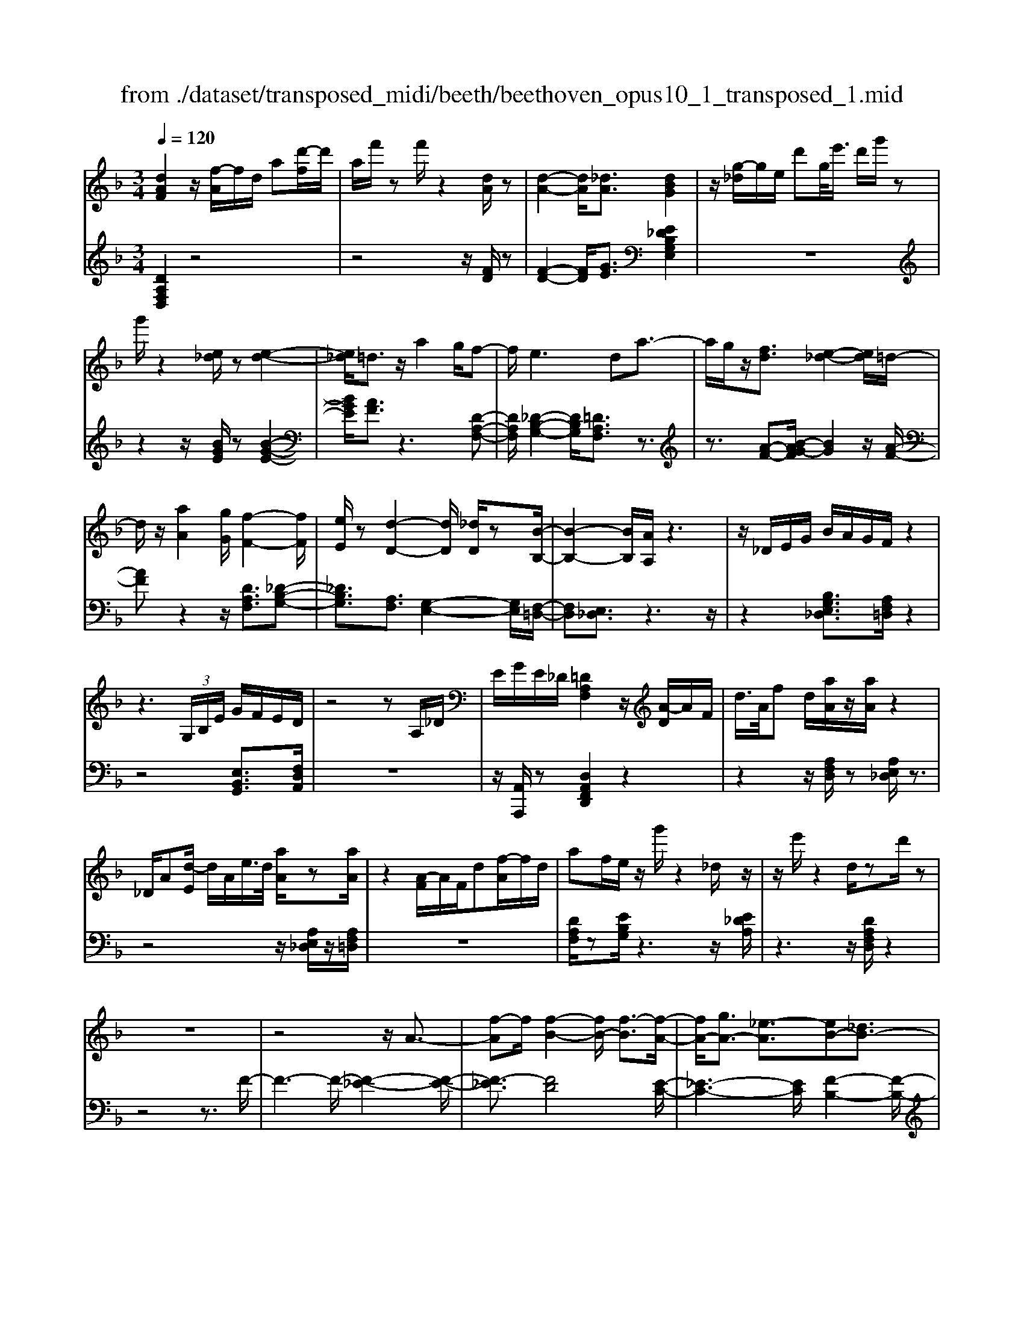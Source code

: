 X: 1
T: from ./dataset/transposed_midi/beeth/beethoven_opus10_1_transposed_1.mid
M: 3/4
L: 1/8
Q:1/4=120
% Last note suggests minor mode tune
K:F % 1 flats
V:1
%%MIDI program 0
[dAF]2 z/2[f-A]/2f/2d/2 a[d'-f]/2d'/2| \
a/2f'/2z f'/2z2[dA]/2z| \
[d-A-]2 [dA]/2[_dA]3/2 [dBG]2| \
z/2[g-_d]/2g/2e/2 d'g/2<e'/2 d'/2g'/2z|
g'/2z2[e_d]/2z [e-d-]2| \
[e_d]/2=d3/2 z/2a2g/2f-| \
f/2e2>d2a3/2-| \
a/2g/2z/2[fd]3/2[e-_d-]2[ed]/2=d/2-|
d/2z/2[aA]2[gG]/2[f-F-]2[fF]/2| \
[eE]/2z[d-D-]2[dD]/2 [_dD]/2z[B-B,-]/2| \
[B-B,-]2 [BB,]/2[AA,]/2z3| \
z/2_D/2E/2G/2 B/2A/2G/2F/2 z2|
z3 (3G,/2B,/2E/2 G/2F/2E/2D/2| \
z4 zA,/2_D/2| \
E/2G/2E/2_D/2 [=DA,F,]2 z/2[A-D]/2A/2F/2| \
d/2>A/2f d/2[aA]/2z/2[aA]/2 z2|
_D/2A[d-E]/2 d/2A/2e/2>d/2 [aA]/2z[aA]/2| \
z2 [A-F]/2A/2F/2d[f-A]/2f/2d/2| \
af/2e/2 z/2g'/2z2_d/2z/2| \
z/2e'/2z2d/2zd'/2z|
z6| \
z4 z/2A3/2-| \
[f-A]f/2[f-B-]2[fB-]/2 [f-B]3/2[f-A-]/2| \
[fA-]/2[gA-]3/2 [_e-A]3/2[eB-][_dB-]3/2|
[dB]3/2z_g3/2- [d'-g]d'/2[d'-=g-]/2| \
[d'g-]2 [d'-g]3/2[d'_g-][_e'g-]3/2| \
[c'-_g]3/2[c'd-][ad-]3/2 [bd]3/2z/2| \
z/2d3/2- [b-d]b/2[b-_e-]2[be-]/2|
[b-_e]3/2[bd-][c'd-]3/2 [_a-d]3/2[a-B-]/2| \
[_aB-]/2[_gB-]3/2 [=g-B]3/2[g=B-][aB-]3/2| \
[f-=B]3/2[fG-][fG-]3/2 [e-G]3/2[e-_A-]/2| \
[e_A-]/2[fA]3/2 [AF]3/2[GE]3/2z|
z3d/2z/2 d/2zd/2-| \
dc3/2z2z/2B/2z/2| \
B/2zB3/2A3/2z3/2| \
 (3d_d=d e/2d/2z  (3c=Bc|
d/2c/2z  (3BAB c/2B/2A-| \
A4- Ac/2f/2-| \
ff4e-| \
e/2z2z/2c3-|
cc/2z/2 c/2z/2g<bb-| \
b3a3/2z3/2| \
z (3ABcd/2 (3efga/2| \
 (3bc'd' e'/2f'3-f'/2-|
f'/2e'3/2 z2 z/2C/2D/2z/2| \
 (3EFG A/2 (3Bcde/2f/2g/2| \
z/2a4f'3/2-| \
f'A,3/2B,3-B,/2-|
B,/2=B,4C3/2-| \
C2- C/2B,/2C/2z/2 z/2z/2C/2B,/2| \
[B,A,]/2 (3A,CF (3CFAc/2A/2c/2| \
z/2 (3fac'f'/2z2F-|
F3A,3/2B,3/2-| \
B,F2<=B,2F-| \
F/2 (3CFE (3F_DF=D/2F/2E/2| \
z/2 (3F=B,FC/2 (3F_EF_D/2F/2|
 (3DFE  (3F=B,F C3/2z/2| \
z/2F/2c/2>A/2 f/2z2F/2=B| \
_A/2f/2z3/2F/2c =A/2f/2z| \
z/2d/2_a f/2=a2f/2f/2z/2|
 (3ccA  (3AFF C/2z3/2| \
z4 z3/2[E-C-]/2| \
[EC][FC]3/2z3z/2| \
z/2[cBGE]3/2 [cBGE]3/2[dA-F-]3/2[c-A-F-]|
[cAF]/2z2z/2[eBG]3/2[eBG]3/2| \
[g-c-A-][gf-c-A-]/2[fc-A-][cA]/2z2z/2[c-B-G-E-]/2| \
[cBGE][cBGE]3/2[d-A-F-][dc-A-F-]/2 [cA-F-][AF]/2z/2| \
z2 [EB,G,]3/2[EB,G,]3/2[G-C-A,-]|
[GF-C-A,-]/2[FC-A,-][CA,]/2 z2 z/2[EB,G,]3/2| \
[EB,G,]3/2[G-E-B,-]4[G-E-B,-]/2| \
[GF-EC-B,]/2[FC]3/2 z4| \
[dAF]2 A/2f[a-d]/2 a/2f/2d'|
a/2f'/2z/2f'/2 z2 z/2[dA]/2z/2[d-A-]/2| \
[dA]2 z/2[_dA]3/2 [dBG]2| \
z/2[g-_d]/2g/2e/2 d'[e'-g]/2e'/2 d'/2g'/2z| \
g'/2z2[e_d]/2z [e-d-]2|
[e_d]/2=d3/2 z/2a2g/2f-| \
f/2e2>d2a3/2-| \
a/2g/2z/2[f-d-][fe-d_d-]/2[ed]2z/2=d/2-| \
d/2z/2[aA]2[gG]/2[f-F-]2[fF]/2|
[eE]/2z[d-D-]2[dD]/2 [_dD]/2z[B-B,-]/2| \
[B-B,-]2 [BB,]/2[AA,]/2z3| \
z/2_D/2E/2G/2 B/2A/2G/2F/2 z2| \
z3 (3G,/2B,/2E/2 G/2F/2E/2D/2|
z4 zA,/2_D/2| \
E/2G/2E/2_D/2 [=DA,F,]2 z/2[A-D]/2A/2F/2| \
d/2>A/2f d/2[aA]/2z/2[aA]/2 z2| \
_D/2A[d-E]/2 d/2A/2e/2>d/2 [aA]/2z[aA]/2|
z2 [A-F]/2A/2F/2d/2>A/2fd/2| \
af/2e/2 z/2g'/2z2_d/2z/2| \
z/2e'/2z2d/2zd'/2z| \
z6|
z4 z/2A3/2-| \
[f-A]f/2[f-B-]2[fB-]/2 [f-B]3/2[f-A-]/2| \
[fA-]/2[gA-]3/2 [_e-A]3/2[eB-][_dB-]3/2| \
[dB]3/2z_g3/2- [d'-g]d'/2[d'-=g-]/2|
[d'g-]2 [d'-g]3/2[d'_g-][_e'g-]3/2| \
[c'-_g]3/2[c'd-][ad-]3/2 [bd]3/2z/2| \
z/2d3/2- [b-d]b/2[b-_e-]2[be-]/2| \
[b-_e]3/2[bd-][c'd-]3/2 [_a-d]3/2[a-B-]/2|
[_aB-]/2[_gB-]3/2 [=g-B]3/2[g=B-][aB-]3/2| \
[f-=B]3/2[fG-][fG-]3/2 [e-G]3/2[e-_A-]/2| \
[e_A-]/2[fA]3/2 [AF]3/2[GE]3/2z| \
z3d/2z/2 d/2zd/2-|
dc3/2z2z/2B/2z/2| \
B/2zB3/2A3/2z3/2| \
 (3d_d=d e/2d/2z  (3c=Bc| \
d/2c/2z  (3BAB c/2B/2A-|
A4- Ac/2f/2-| \
ff4e-| \
e/2z2z/2c3-| \
cc/2z/2 c/2z/2g<bb-|
b3a3/2z3/2| \
z (3ABcd/2 (3efga/2| \
 (3bc'd' e'/2f'3-f'/2-| \
f'/2e'3/2 z2 z/2C/2D/2z/2|
 (3EFG A/2 (3Bcde/2f/2g/2| \
z/2a4f'3/2-| \
f'A,3/2B,3-B,/2-| \
B,/2=B,4C3/2-|
C2- C/2B,/2C/2z/2 z/2z/2C/2B,/2| \
[B,A,]/2 (3A,CF (3CFAc/2A/2c/2| \
z/2 (3fac'f'/2z2F-| \
F3A,3/2B,3/2-|
B,F2<=B,2F-| \
F/2 (3CFE (3F_DF=D/2F/2E/2| \
z/2 (3F=B,FC/2 (3F_EF_D/2F/2| \
 (3DFE  (3F=B,F C3/2z/2|
z/2F/2c/2>A/2 f/2z2F/2=B| \
_A/2f/2z3/2F/2c =A/2f/2z| \
z/2d/2_a f/2=a2f/2f/2z/2| \
 (3ccA  (3AFF C/2z3/2|
z4 z3/2[E-C-]/2| \
[EC][FC]3/2z3z/2| \
z/2[cBGE]3/2 [cBGE]3/2[dA-F-]3/2[c-A-F-]| \
[cAF]/2z2z/2[eBG]3/2[eBG]3/2|
[g-c-A-][gf-c-A-]/2[fc-A-][cA]/2z2z/2[c-B-G-E-]/2| \
[cBGE][cBGE]3/2[d-A-F-][dc-A-F-]/2 [cA-F-][AF]/2z/2| \
z2 [EB,G,]3/2[EB,G,]3/2[G-C-A,-]| \
[GF-C-A,-]/2[FC-A,-][CA,]/2 z2 z/2[EB,G,]3/2|
[EB,G,]3/2[G-E-B,-]4[G-E-B,-]/2| \
[GF-EC-B,]/2[FC]3/2 z4| \
[dA_G]2 A/2g[a-d]/2 a/2g/2d'| \
a/2_g'/2z/2g'/2 z2 z/2[gd]/2z/2[g-d-]/2|
[_gd]2 z/2[e_d]3/2 [ed]2| \
z/2[g-_d]/2g/2e/2 d'[e'-g]/2e'/2 d'/2g'/2z| \
g'/2z2[ge]/2z [g-e-]2| \
[ge]/2[_g_e]3/2 [ge]2 z/2[g-c]/2g/2e/2|
a_g/2<c'/2 a/2_e'/2z A/2z/2c'/2z/2| \
z2 _G/2z/2a/2z2z/2| \
[gG]4 [d'-d-]2| \
[d'd]/2[d'd]3/2 [d'-d-][d'_d'-=d_d-]/2[d'd][_e'e]3/2|
[d'-d-][d'c'-dc-]/2[c'c][aA]3/2 [_g-G-]2| \
[_gG]/2[aA]3/2 [d'-d-]2 [d'd]/2[aA]3/2| \
[c'c]4 [bB]3/2z/2| \
z/2[=bB]3/2 [c'c]4|
[g'-g-]2 [g'g]/2[g'g]3/2 [g'g]3/2[_g'-g-]/2| \
[_g'-g-]/2[_a'-g'a-g]/2[a'a] [=g'g]3/2[f'-f-][f'd'-fd-]/2[d'd]| \
[=b-B-]2 [bB]/2[d'd]3/2 [g'-g-]2| \
[g'g]/2[d'd]3/2 [f'f]4|
[_e'e]3/2ze3/2 d2-| \
d/2f/2z/2f/2 b2>f2| \
 (3g2_g2_a2 =g3/2f/2-| \
f/2-[fd-]/2d  (3b2a2c'2|
 (3b2_a2f2 g3/2_g/2-| \
_g/2-[_a-g]/2a  (3=g2f2d2| \
_e4 [c'-e-]2| \
[c'_e]/2[c'e]3/2 [c'-d-]4|
[c'-d-]2 [c'd]/2[cA]3/2 [B-G-]2| \
[BG]2 [b-g-]2 [bg]/2[bg]3/2| \
[a-g-]6| \
[ag]/2[GE]3/2 [FD]3/2z2z/2|
[d'-f-d-]2 [d'fd]/2[d'fd]3/2 [d'-b-d-]2| \
[d'bd]2 [g'-b-g-]2 [g'bg]/2[g'bg]3/2| \
[g'-e'-a-g-]6| \
[g'e'ag]/2[ge]3/2 [f-d-]2 [fd]/2[f-A-]3/2|
[fB-A]B/2-[e-BG-][ed-=B-GF-]/2[dBF] [_dAE]3/2z/2| \
z/2[ae_d]3/2 [g=dB]3/2z[fcA]3/2| \
[eBG]3/2z[dAF]3/2 [_dGE]3/2z/2| \
z/2[BFD]3/2 [AE_D]3/2z[aed]3/2|
[gdB]3/2z[fcA]3/2 [eBG]3/2z/2| \
z/2[dAF]3/2 [_dGE]3/2z[BF=D]3/2| \
[AE_D]3/2z[G=DB,]3/2 [FDA,]3/2z/2| \
z[E_DG,]3/2[=DA,F,]2z/2A/2f/2-|
f/2[a-d]/2a/2f/2 d'/2>a/2f'/2zf'/2z| \
z[dA]/2z[d-A-]2[dA]/2[_d-A-]| \
[_dA]/2z/2[dBG]2d/2g[d'-e]/2d'/2g/2| \
e'_d'/2g'/2 z/2g'/2z2z/2[ed]/2|
z/2[e-_d-]2[ed]/2z/2=d-d/2a-| \
ag<fe2-e/2z/2| \
dz/2a2g/2 [fd]3/2[e-_d-]/2| \
[e_d]2 =dz/2[aA]2[gG]/2|
[f-F-]2 [fF]/2z/2[eE]/2z/2 [d-D-]2| \
[dD]/2z/2[_dD]/2z/2 [BB,]3[AA,]/2z/2| \
z3_D/2E/2 G/2B/2A/2G/2| \
F/2z4zG,/2|
B,/2E/2G/2F/2 E/2D/2z3| \
z2 A,/2_D/2E/2G/2 E/2D/2=D/2z/2| \
z6| \
z6|
G-[_eG]3/2[e-_A-]2[eA-]/2[e-A-]| \
[_e-_A]/2[eG-]G/2- [f-G-][f_d-G-]/2[d-G][dA-]A/2-| \
[=B-_A-][c-BA-]/2[cA]z3/2 g-[_e'-g-]| \
[_e'g]/2[e'-_a-]2[e'a-]/2[e'-a]3/2[e'g-]g/2-|
[f'-g-][f'_d'-g-]/2[d'-g][d'_a-]a/2- [=b-a-][c'-ba-]/2[c'-a-]/2| \
[c'_a]/2z3/2 e-[c'e]3/2[c'-f-]3/2| \
[c'f-][c'-f]3/2[c'e-]e/2- [_d'-e-][d'b-e-]/2[b-e-]/2| \
[b-e]/2[bc-]c/2- [g-c-][_a-gc-]/2[a-c][a_d-]d/2-|
[b-_d-][bg-d-]/2[g-d][g=d-]d/2- [g-d-][g_g-d-]/2[g-d-]/2| \
[_g-d]/2[gB-]B/2- [=g-B][gB-G-]/2[BG][A_G]3/2| \
z4 _e/2ze/2| \
z/2_e3/2 d3/2z2z/2|
c/2zc/2 z/2c3/2 =B3/2z/2| \
z3/2e/2  (3_e=e_g e>d| \
_d/2=d/2e/2d/2 z (3c=Bcd/2c/2| \
z/2=B4-B3/2-|
[d=B]/2z/2g- [g-g]/2g3-g/2| \
_g3/2z2z/2 d2-| \
d2 d/2z/2z/2d/2 a<c'| \
c'4 =b3/2z/2|
z2  (3=Bcd  (3e_g=g| \
a/2 (3=bc'd'e'/2_g'/2=g'2-g'/2-| \
g'3/2_g'3/2z2z/2D/2| \
 (3E_G=G  (3A=Bc  (3de_g|
g/2a/2z/2b4-b/2-| \
b/2-[ba-]/2a g3/2f2-f/2-| \
f/2z/2f/2a-[ag-]/2g e3/2[f-F-]/2| \
[f-F-]4 [fF]3/2[aA]/2|
[d'd]3/2[d'-d-]3[d'-d-]/2[d'_d'-=d_d-]/2[d'-d-]/2| \
[_d'd]/2z2z/2[a-A-]3| \
[aA]3[e'e]/2[g'g]3/2[g'-g-]| \
[g'g]3[f'f]3/2z3/2|
z (3FAd (3Adfd/2f/2| \
z/2a/2 (3fad'd'3-| \
d'_d'3/2z2z/2A,/2D/2| \
 (3E_DE  (3AEA  (3dAd|
e/2f3/2 z3/2d'2-d'/2-| \
d'3/2_G,-[=G,-_G,]/2=G,3-| \
G,/2_A,4=A,3/2-| \
A,2- A,/2G,/2A,/2z/2 z/2z/2z/2[A,G,]/2|
_G,/2[=G,F,]/2z/2 (3A,DA, (3DFAF/2| \
 (3Adf a/2d'/2z2D-| \
D3_G,3/2=G,3/2-| \
G,D2<_A,2D-|
D/2 (3A,D_D (3=DA,DB,/2D/2z/2| \
_D/2 (3=D_A,D (3=A,D_D=D/2_G,/2D/2| \
z/2 (3G,DB, (3D_A,D=A,3/2| \
z/2A/2f d/2_a/2z3/2A/2f|
d/2a/2z2[f-A]/2f/2 d/2=b/2z| \
z[f-=B]/2f/2 d/2a2f/2f/2z/2| \
 (3ddA  (3AFF D/2z3/2| \
z4 z3/2[_D-A,-]/2|
[_DA,][=DA,]3/2z3z/2| \
z/2[AGE_D]3/2 [AGED]3/2[BF-=D-]3/2[A-F-D-]| \
[AFD]/2z2z/2[_dGE]3/2[dGE]3/2| \
[e-A-F-][ed-A-F-]/2[dA-F-][AF]/2z2z/2[A-G-E-_D-]/2|
[AGE_D][AGED]3/2[B-F-=D-][BA-F-D-]/2 [AF-D-][FD]/2z/2| \
z2 [_DG,E,]3/2[DG,E,]3/2[E-A,-F,-]| \
[ED-A,-F,-]/2[DA,-F,-][A,F,]/2 z2 z/2[_DG,E,]3/2| \
[_DG,E,]3/2[=DA,F,]3/2z3|
[ae_dA]3/2z3z/2[=d-A-F-D-]|[dAFD]/2
V:2
%%MIDI program 0
[DA,F,D,]2 z4| \
z4 z/2[FD]/2z| \
[F-D-]2 [FD]/2[GE]3/2 [E_DB,G,E,]2| \
z6|
z2 z/2[BGE]/2z [B-G-E-]2| \
[BGE]/2[AF]3/2 z3[D-A,-F,-]| \
[DA,F,]/2[_D-B,-G,-]2[DB,G,]/2[=DA,F,]3/2z3/2| \
z3/2[A-F-][B-AG-F]/2[BG]2z/2[A-F-]/2|
[AF]z2z/2[DA,F,]3/2[_D-B,-G,-]| \
[_DB,G,]3/2[A,F,]3/2[G,-E,-]2[G,E,]/2[F,-=D,-]/2| \
[F,D,][E,_D,]3/2z3z/2| \
z2 [B,G,E,_D,]3/2[A,F,=D,]/2 z2|
z4 [E,B,,G,,]3/2[F,D,A,,]/2| \
z6| \
z/2[A,,A,,,]/2z [D,A,,F,,D,,]2 z2| \
z2 z/2[A,F,D,]/2z [A,E,_D,]/2z3/2|
z4 z/2[A,E,_D,]/2z/2[A,F,=D,]/2| \
z6| \
[DA,F,]/2z[EB,G,]/2 z3z/2[E_DA,]/2| \
z3z/2[DA,F,D,]/2 z2|
z4 z3/2F/2-| \
F3-F/2-[F-_E-]2[F-E-]/2| \
[F-_E]3/2[FD]4[E-C-]/2| \
[_E-C-]3[EC]/2[F-B,-]2[F-B,-]/2|
[FB,]3/2[d-c]4[d-B-]/2| \
[d-B-]3[dB]/2[c-A-]2[c-A-]/2| \
[cA]3/2[BG]4[B-_A-]/2| \
[B-_A-]3[B-A]/2[B-G-]2[B-G-]/2|
[BG]3/2[_AF]4[G-_E-]/2| \
[G-_E-]3[GE]/2[F-_D-]2[F-D-]/2| \
[F_D]3/2C4=B,/2-| \
=B,3-B,/2C,3/2-[G,-C,-]|
[G,C,-]/2[A,-C,-][B,-A,C,-]/2 [B,C,-][_G,C,-]3/2[=G,-C,][A,-G,C,-]/2| \
[A,C,-][E,C,-]3/2[F,-C,-][G,-F,C,-]/2 [G,C,-][D,-C,-]| \
[D,C,-]/2[E,-C,][F,-E,C,-]/2 [F,C,-][G,C,-]3/2[A,-C,-][B,-A,C,-]/2| \
[B,C,-][_G,-C,-] [=G,-_G,C,-]/2[=G,C,][A,C,-]3/2[E,-C,-]|
[F,-E,C,-]/2[F,C,-][G,-C,-][G,D,-C,-]/2[D,C,-] [E,-C,]E,/2F,/2| \
 (3CA,C  (3G,CF,  (3CG,C| \
 (3A,CG,  (3CA,C  (3B,CG,| \
 (3CA,C  (3B,CE,  (3CG,C|
 (3F,CE, C/2 (3F,CG,C/2F,/2C/2| \
z/2 (3G,CA, (3CF,CG,/2C/2A,/2| \
z/2 (3CF,C (3A,CF,C/2F,/2C/2| \
 (3A,CF,  (3CG,C  (3B,CG,|
 (3CG,C  (3B,CG,  (3CE,C| \
 (3G,CE,  (3CE,C  (3G,CE,| \
C>F,  (3E,F,E,  (3F,A,,F,| \
 (3B,,F,C,  (3F,B,,F,  (3C,F,D,|
 (3F,=B,,F,  (3C,F,D,  (3F,C,A,| \
 (3F,A,C,  (3A,C,G,  (3E,G,C,| \
G,/2[F,F,,]3/2 z4| \
z2 z/2 (3A,,F,B,,F,/2C,/2F,/2|
z/2 (3A,,F,B,, (3F,C,F,B,,/2F,/2C,/2| \
z/2 (3F,D,F, (3=B,,F,C,F,/2D,/2F,/2| \
z/2 (3C,F,E, (3F,_D,F,=D,/2F,/2E,/2| \
z/2 (3F,=B,,F,C,/2 (3F,_E,F,_D,/2F,/2|
 (3D,F,E,  (3F,=B,,F, C,3/2[A,F,C,]/2| \
z3z/2[_A,F,D,]/2 z2| \
z3/2[A,F,C,]/2 z3z/2[=B,_A,F,B,,]/2| \
z3z/2[CA,F,C,]/2 z2|
z4 z/2C/2A,/2A,/2| \
z/2 (3F,F,C,[C,-C,,-]3[B,-G,-C,-C,,-]/2| \
[B,-G,-C,-C,,-]/2[B,A,-G,C,F,,-C,,]/2[A,F,,] C,3/2-[C,-=B,,]3/2[C,-_B,,-]| \
[C,-B,,]/2[C,-A,,-][C,-A,,G,,-]/2 [C,G,,]F,,3/2A,,3/2|
 (3C,2C,,2G,,2 C,3/2F,,/2-| \
F,,C,3/2-[C,-=B,,-][C,-B,,_B,,-]/2 [C,-B,,][C,-A,,-]| \
[C,-A,,]/2[C,G,,]3/2  (3F,,2A,,2C,2| \
C,,3/2G,,3/2C,3/2F,,-[A,,-F,,]/2|
A,,C,3/2C,,3/2 G,,3/2C,/2-| \
C,F,,3/2A,,3/2 C,3/2-[A,-F,-C,]/2| \
[A,F,]3/2z4[D-A,-F,-D,-]/2| \
[DA,F,D,]3/2z4z/2|
z4 [FD]/2z/2[F-D-]| \
[FD]3/2z/2 [GE]3/2[E_DB,G,E,]2z/2| \
z6| \
z2 [BGE]/2z[B-G-E-]2[BGE]/2|
[AF]3/2z3[DA,F,]3/2| \
[_D-B,-G,-]2 [DB,G,]/2[=DA,F,]3/2 z2| \
z[A-F-] [B-AG-F]/2[BG]2z/2[A-F-]| \
[AF]/2z2z/2[DA,F,]3/2[_D-B,-G,-]3/2|
[_DB,G,][A,F,]3/2[G,-E,-]2[G,E,]/2[F,-=D,-]| \
[F,D,]/2[E,_D,]3/2 z4| \
z3/2[B,G,E,_D,]3/2[A,F,=D,]/2z2z/2| \
z3z/2[E,B,,G,,]3/2[F,D,A,,]/2z/2|
z6| \
[A,,A,,,]/2z[D,A,,F,,D,,]2z2z/2| \
z2 [A,F,D,]/2z/2[A,E,_D,]/2z2z/2| \
z3z/2[A,E,_D,]/2 z[A,F,=D,]/2z/2|
z4 z3/2[DA,F,]/2| \
z/2[EB,G,]/2z3 z/2[E_DA,]/2z| \
z2 z/2[DA,F,D,]/2z3| \
z4 zF-|
F2- F/2-[F-_E-]3[F-E-]/2| \
[F-_E]/2[F-D]4[FE-C-]/2[E-C-]| \
[_E-C-]2 [EC]/2[F-B,-]3[F-B,-]/2| \
[FB,]/2[d-c]4[d-B-]3/2|
[d-B-]2 [dB]/2[c-A-]3[c-A-]/2| \
[cA]/2[BG]4[B-_A-]3/2| \
[B-_A-]2 [B-A]/2[B-G-]3[B-G-]/2| \
[BG]/2[_AF]4[G-_E-]3/2|
[G-_E-]2 [GE]/2[F-_D-]3[F-D-]/2| \
[F_D]/2C4=B,3/2-| \
=B,2- B,/2C,3/2- [G,C,-]3/2[A,-C,-]/2| \
[A,-C,-]/2[B,-A,C,-]/2[B,C,-] [_G,C,-]3/2[=G,-C,][A,-G,C,-]/2[A,C,-]|
[E,C,-]3/2[F,-C,-][G,-F,C,-]/2[G,C,-] [D,C,-]3/2[E,-C,-]/2| \
[E,-C,]/2[F,-E,C,-]/2[F,C,-] [G,C,-]3/2[A,-C,-][B,-A,C,-]/2[B,C,-]| \
[_G,-C,-][=G,-_G,C,-]/2[=G,C,][A,C,-]3/2 [E,-C,-][F,-E,C,-]/2[F,-C,-]/2| \
[F,C,-]/2[G,-C,-][G,D,-C,-]/2 [D,C,-][E,-C,] E,/2F,/2C/2A,/2|
z/2 (3CG,CF,/2 (3CG,CA,/2C/2| \
 (3G,CA,  (3CB,C  (3G,CA,| \
 (3CB,C  (3E,CG,  (3CF,C| \
 (3E,CF,  (3CG,C  (3F,CG,|
 (3CA,C  (3F,CG,  (3CA,C| \
 (3F,CA,  (3CF,C  (3F,CA,| \
 (3CF,C  (3G,CB,  (3CG,C| \
 (3G,CB,  (3CG,C E,/2C/2G,/2C/2|
z/2 (3E,CE,C/2 (3G,CE,C/2z/2| \
 (3F,E,F,  (3E,F,A,,  (3F,B,,F,| \
 (3C,F,B,,  (3F,C,F,  (3D,F,=B,,| \
 (3F,C,F,  (3D,F,C,  (3A,F,A,|
 (3C,A,C,  (3G,E,G, C,/2z/2G,/2[F,-F,,-]/2| \
[F,F,,]z4z| \
z3/2 (3A,,F,B,, (3F,C,F,A,,/2| \
 (3F,B,,F,  (3C,F,B,,  (3F,C,F,|
 (3D,F,=B,,  (3F,C,F,  (3D,F,C,| \
 (3F,E,F,  (3_D,F,=D,  (3F,E,F,| \
 (3=B,,F,C,  (3F,_E,F,  (3_D,F,=D,| \
 (3F,E,F, =B,,/2F,<C,[A,F,C,]/2z|
z2 z/2[_A,F,D,]/2z3| \
z/2[A,F,C,]/2z3 z/2[=B,_A,F,B,,]/2z| \
z2 z/2[CA,F,C,]/2z3| \
z3z/2 (3CA,A,F,/2|
F,/2C,/2z/2[C,-C,,-]3[B,-G,-C,-C,,-][B,A,-G,C,F,,-C,,]/2| \
[A,F,,]C,3/2-[C,-=B,,]3/2 [C,-_B,,]3/2[C,-A,,-]/2| \
[C,-A,,-]/2[C,-A,,G,,-]/2[C,G,,] F,,3/2A,,3/2C,-| \
C,/2C,,-[G,,-C,,]/2 G,,C,3/2F,,3/2|
C,3/2-[C,-=B,,-][C,-B,,_B,,-]/2[C,-B,,] [C,-A,,]3/2[C,-G,,-]/2| \
[C,G,,] (3F,,2A,,2C,2C,,-| \
C,,/2G,,3/2  (3C,2F,,2A,,2| \
C,3/2C,,3/2G,,3/2C,3/2|
F,,3/2A,,3/2C,3/2-[A,-F,-C,]/2[A,-F,-]| \
[A,F,]/2z3z/2 [DA,_G,D,]2| \
z6| \
z2 z/2[A_G]/2z [A-G-]2|
[A_G]/2[B=G]3/2 z/2[BG]2z3/2| \
z6| \
z[BG]/2z/2 [B-G-]2 [BG]/2z/2[c-A-]| \
[cA]/2[cA]2z3z/2|
z6| \
z4 z/2G,/2D/2B,/2| \
z/2 (3DG,D (3G,DB,D/2G,/2D/2| \
z/2A,/2 (3DCD (3A,D_G,D/2A,/2|
 (3D_G,D  (3D,DG,  (3DA,D| \
 (3_G,DA,  (3DCD  (3=G,DB,| \
D/2z/2 (3G,DG, (3D_G,=G,F,/2G,/2| \
z/2 (3_E,G,D, (3G,E,G,C,/2G,/2D,/2|
z/2 (3G,_E,G, (3D,G,F,G,/2D,/2G,/2| \
z/2 (3=B,,G,D, (3G,B,,G,G,,/2G,/2B,,/2| \
z/2 (3G,D,G, (3=B,,G,D,G,/2F,/2G,/2| \
z/2 (3C,G,_E, (3G,C,G,C,/2G,/2E,/2|
z/2 (3G,C,G, (3B,,_A,F,A,/2B,,/2A,/2| \
z/2 (3B,,_A,D, (3A,B,,A,[G,_E,]3/2| \
z2 z/2B3/2 _A-[AF-]/2F/2-| \
F/2 (3G2_G2_A2=G3/2|
F-[FD-]/2D_E3/2 D-[F-D]/2F/2-| \
F/2 (3_E2D2=B,2C3/2| \
_E-[EB,-]/2B,A,3/2 C-[CG,-]/2G,/2-| \
G,/2 (3_G,2A,2E,2D,3/2|
E,-[_G,-E,]/2G,=G,3/2 B,-[B,F,-]/2F,/2-| \
F,/2 (3E,2G,2D,2_D,3/2| \
E,-[E,=B,,-]/2B,,A,,3/2 B,,-[_D,-B,,]/2D,/2-| \
_D,/2 (3=D,2F,2C,2B,,3/2|
D,-[D,A,,-]/2A,,G,,3/2 B,,-[B,,F,,-]/2F,,/2-| \
F,,/2 (3E,,2G,,2D,,2_D,,3/2| \
E,,-[E,,=B,,,-]/2B,,,A,,,3/2 B,,,-[_D,,-B,,,]/2D,,/2-| \
_D,,/2 (3=D,,2E,,2F,,2G,,3/2-|
G,,_A,,3/2=A,,/2z A,3/2z/2| \
z2 A,3/2z2z/2| \
A,3/2z2z/2 A,3/2z/2| \
z2 A,,3/2z2z/2|
A,,3/2z2z/2 A,,3/2z/2| \
z2 A,,3/2z2z/2| \
[A,,A,,,]3/2z2z/2 [A,,A,,,]3/2z/2| \
z3/2[D,A,,F,,D,,]2z2z/2|
z6| \
[FD]/2z[F-D-]2[FD]/2 [GE]3/2[E-_D-B,-G,-E,-]/2| \
[E_DB,G,E,]3/2z4z/2| \
z4 [BGE]/2z[B-G-E-]/2|
[BGE]2 [AF]3/2z2z/2| \
z/2[DA,F,]3/2 [_D-B,-G,-]2 [DB,G,]/2[=DA,F,]3/2| \
z3[A-F-] [B-AG-F]/2[B-G-]3/2| \
[BG]/2z/2[AF]3/2z2z/2[D-A,-F,-]|
[DA,F,]/2[_D-B,-G,-]2[DB,G,]/2[A,F,]3/2[G,-E,-]3/2| \
[G,E,][F,D,]3/2[E,_D,]3/2 z2| \
z3z/2[B,G,E,_D,]3/2[A,F,=D,]/2z/2| \
z4 z3/2[E,-B,,-G,,-]/2|
[E,B,,G,,][F,D,A,,]/2z4z/2| \
z2 [A,,A,,,]/2z[D,D,,]/2 z2| \
z4 z3/2_E/2-| \
_E3-E/2-[E-_D-]2[E-D-]/2|
[_E-_D]3/2[EC]4[D-B,-]/2| \
[_D-B,-]3[DB,]/2[_E-_A,-]2[E-A,-]/2| \
[_E_A,]3/2[e-_d]4[e-c-]/2| \
[_e-c-]3[ec]/2[_d-B-]2[d-B-]/2|
[_dB]3/2[_e_A]4[c-B-]/2| \
[c-B-]3[c-B]/2[c-_A-]2[c-A-]/2| \
[c_A]3/2[BG]4[A-F-]/2| \
[_A-F-]3[AF]/2[G-_E-]2[G-E-]/2|
[G_E]3/2[AD]4_D/2-| \
_D3-D/2[=DD,-]3/2[A,-D,-]| \
[A,D,-]/2[B,-D,-][C-B,D,-]/2 [CD,-][G,D,-]3/2[A,-D,][B,-A,D,-]/2| \
[B,D,-][_G,D,-]3/2[=G,-D,-][A,-G,D,-]/2 [A,D,-][E,-D,-]|
[E,D,-]/2[_G,-D,][=G,-_G,D,-]/2 [=G,D,-][A,D,-]3/2[=B,-D,-][C-B,D,-]/2| \
[CD,-][_A,-D,-] [=A,-_A,D,-]/2[=A,D,][=B,D,-]3/2[_G,-D,-]| \
[G,-_G,D,-]/2[=G,D,-][A,-D,-][A,E,-D,-]/2[E,D,-] [_G,-D,][=G,_G,]/2z/2| \
 (3D=B,D  (3A,DG, D/2A,/2D/2B,/2|
z/2 (3DA,D (3=B,DCD/2A,/2D/2| \
z/2 (3=B,DC (3D_G,DA,/2D/2=G,/2| \
z/2 (3D_G,D=G,/2 (3DA,DG,/2D/2| \
 (3A,D=B,  (3DG,D  (3A,DB,|
 (3DG,D  (3=B,DG,  (3DG,D| \
 (3=B,DG, D/2-[DA,]/2z/2 (3DCDA,/2| \
 (3DA,D  (3CDA,  (3D_G,D| \
 (3A,D_G,  (3DG,D A,/2D/2G,/2D/2|
z/2 (3G,DA, (3DB,DG,/2D/2A,/2| \
z/2 (3DB,D (3A,FDF/2A,/2F/2| \
z/2 (3A,E_D (3EA,E=D,/2A,/2F,/2| \
z/2 (3A,E,A,D,/2 (3A,E,A,F,/2A,/2|
 (3E,A,F,  (3A,G,A,  (3E,A,F,| \
 (3A,G,A,  (3_D,A,E,  (3A,=D,A,| \
 (3_D,A,=D,  (3A,E,A,  (3D,A,E,| \
 (3A,F,A,  (3D,A,E,  (3A,F,A,|
 (3D,A,F,  (3A,D,A,  (3D,A,F,| \
 (3A,D,A,  (3E,A,G,  (3A,E,A,| \
 (3E,A,G,  (3A,E,A,  (3_D,A,E,| \
 (3A,_D,A, D,/2 (3A,E,A,D,/2A,/2z/2|
z/2 (3D,_D,=D, (3_D,=D,_G,,D,/2=G,,/2D,/2| \
z/2 (3A,,D,G,, (3D,A,,D,B,,/2D,/2_A,,/2| \
z/2 (3D,A,,D, (3=B,,D,A,,F,/2D,/2F,/2| \
z/2 (3A,,F,A,, (3E,_D,E,A,,/2E,/2[=D,-D,,-]/2|
[D,D,,]z4z| \
z3/2 (3F,,D,G,, (3D,A,,D,_G,,/2| \
 (3D,G,,D,  (3A,,D,G,,  (3D,A,,D,| \
 (3B,,D,_A,,  (3D,=A,,D,  (3=B,,D,A,,|
 (3D,_D,=D,  (3A,,D,B,,  (3D,_D,=D,| \
 (3_A,,D,=A,,  (3D,_D,=D,  (3_G,,D,=G,,| \
 (3D,B,,D, _A,,/2D,<=A,,[FDA,]/2z| \
z2 z/2[FDB,]/2z3|
z/2[FDA,]/2z4[FD_A,]/2z/2| \
z3[FDA,]/2z2z/2| \
z3z/2 (3DA,A,F,/2| \
F,/2z/2D,/2[A,,-A,,,-]3[G,E,A,,A,,,]3/2|
[F,D,,]3/2A,,3/2-[A,,-_A,,-] [=A,,-_A,,G,,-]/2[=A,,-G,,][A,,-F,,-]/2| \
[A,,-F,,][A,,E,,]3/2D,,3/2 F,,-[A,,-F,,]/2A,,/2-| \
A,,/2A,,,3/2 E,,3/2A,,3/2D,,-| \
[A,,-D,,]/2A,,-[A,,-_A,,]3/2[=A,,-G,,]3/2[A,,-F,,]3/2|
[A,,E,,-][E,,D,,-]/2D,,F,,3/2 A,,3/2A,,,/2-| \
A,,,E,,- [A,,-E,,]/2A,,D,,3/2F,,-| \
F,,/2 (3A,,2A,,,2E,,2A,,3/2| \
D,,3/2z3[A,,E,,_D,,A,,,]3/2|
z3z/2[D,A,,F,,D,,]3/2z/2
